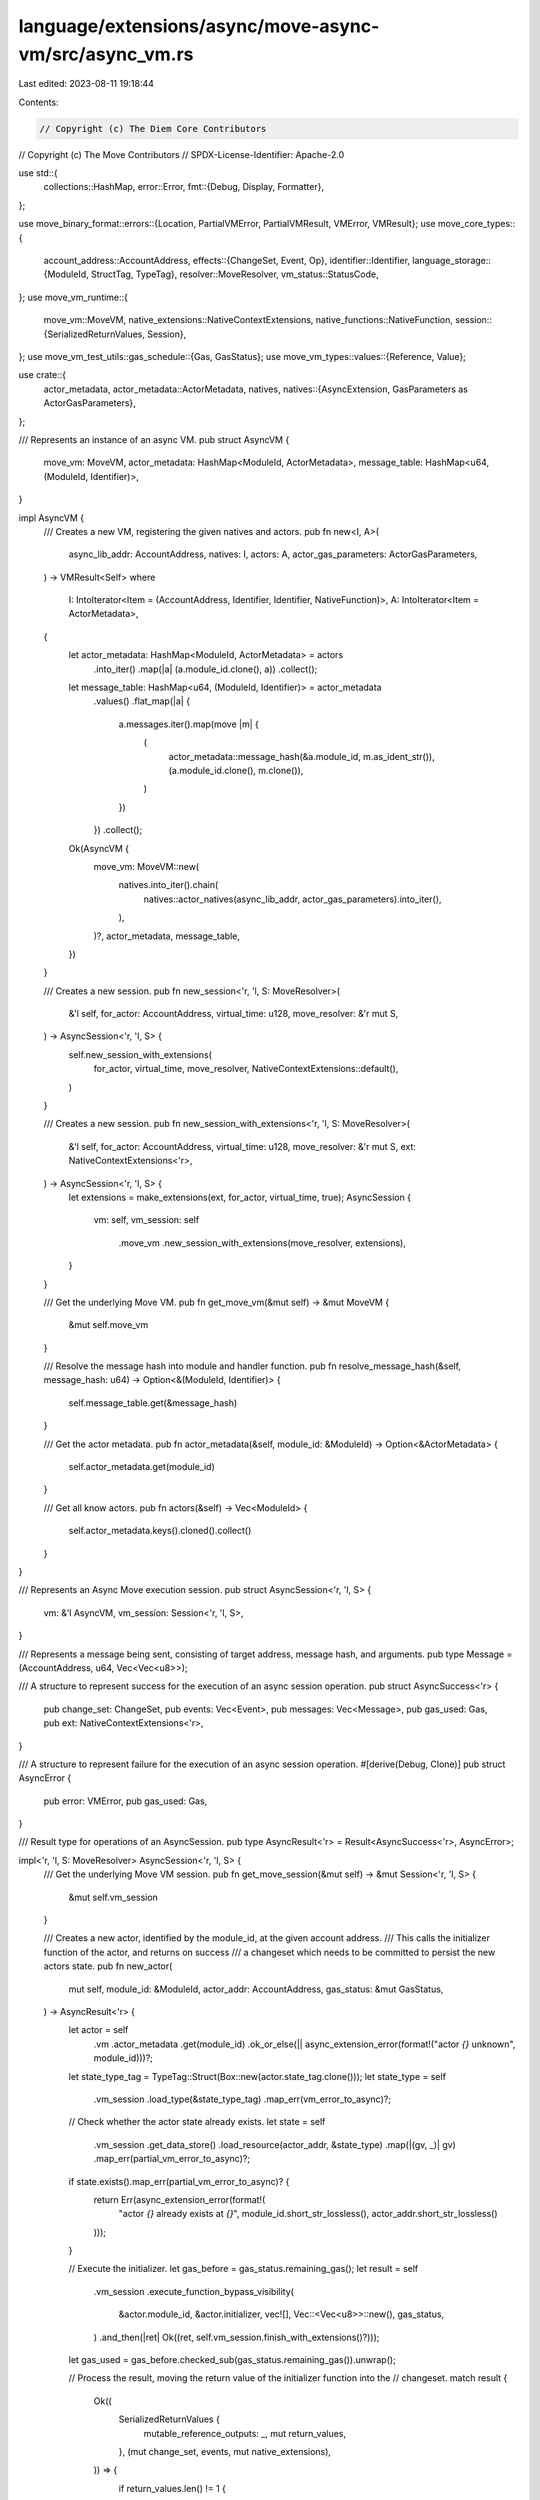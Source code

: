 language/extensions/async/move-async-vm/src/async_vm.rs
=======================================================

Last edited: 2023-08-11 19:18:44

Contents:

.. code-block:: rs

    // Copyright (c) The Diem Core Contributors
// Copyright (c) The Move Contributors
// SPDX-License-Identifier: Apache-2.0

use std::{
    collections::HashMap,
    error::Error,
    fmt::{Debug, Display, Formatter},
};

use move_binary_format::errors::{Location, PartialVMError, PartialVMResult, VMError, VMResult};
use move_core_types::{
    account_address::AccountAddress,
    effects::{ChangeSet, Event, Op},
    identifier::Identifier,
    language_storage::{ModuleId, StructTag, TypeTag},
    resolver::MoveResolver,
    vm_status::StatusCode,
};
use move_vm_runtime::{
    move_vm::MoveVM,
    native_extensions::NativeContextExtensions,
    native_functions::NativeFunction,
    session::{SerializedReturnValues, Session},
};
use move_vm_test_utils::gas_schedule::{Gas, GasStatus};
use move_vm_types::values::{Reference, Value};

use crate::{
    actor_metadata,
    actor_metadata::ActorMetadata,
    natives,
    natives::{AsyncExtension, GasParameters as ActorGasParameters},
};

/// Represents an instance of an async VM.
pub struct AsyncVM {
    move_vm: MoveVM,
    actor_metadata: HashMap<ModuleId, ActorMetadata>,
    message_table: HashMap<u64, (ModuleId, Identifier)>,
}

impl AsyncVM {
    /// Creates a new VM, registering the given natives and actors.
    pub fn new<I, A>(
        async_lib_addr: AccountAddress,
        natives: I,
        actors: A,
        actor_gas_parameters: ActorGasParameters,
    ) -> VMResult<Self>
    where
        I: IntoIterator<Item = (AccountAddress, Identifier, Identifier, NativeFunction)>,
        A: IntoIterator<Item = ActorMetadata>,
    {
        let actor_metadata: HashMap<ModuleId, ActorMetadata> = actors
            .into_iter()
            .map(|a| (a.module_id.clone(), a))
            .collect();
        let message_table: HashMap<u64, (ModuleId, Identifier)> = actor_metadata
            .values()
            .flat_map(|a| {
                a.messages.iter().map(move |m| {
                    (
                        actor_metadata::message_hash(&a.module_id, m.as_ident_str()),
                        (a.module_id.clone(), m.clone()),
                    )
                })
            })
            .collect();
        Ok(AsyncVM {
            move_vm: MoveVM::new(
                natives.into_iter().chain(
                    natives::actor_natives(async_lib_addr, actor_gas_parameters).into_iter(),
                ),
            )?,
            actor_metadata,
            message_table,
        })
    }

    /// Creates a new session.
    pub fn new_session<'r, 'l, S: MoveResolver>(
        &'l self,
        for_actor: AccountAddress,
        virtual_time: u128,
        move_resolver: &'r mut S,
    ) -> AsyncSession<'r, 'l, S> {
        self.new_session_with_extensions(
            for_actor,
            virtual_time,
            move_resolver,
            NativeContextExtensions::default(),
        )
    }

    /// Creates a new session.
    pub fn new_session_with_extensions<'r, 'l, S: MoveResolver>(
        &'l self,
        for_actor: AccountAddress,
        virtual_time: u128,
        move_resolver: &'r mut S,
        ext: NativeContextExtensions<'r>,
    ) -> AsyncSession<'r, 'l, S> {
        let extensions = make_extensions(ext, for_actor, virtual_time, true);
        AsyncSession {
            vm: self,
            vm_session: self
                .move_vm
                .new_session_with_extensions(move_resolver, extensions),
        }
    }

    /// Get the underlying Move VM.
    pub fn get_move_vm(&mut self) -> &mut MoveVM {
        &mut self.move_vm
    }

    /// Resolve the message hash into module and handler function.
    pub fn resolve_message_hash(&self, message_hash: u64) -> Option<&(ModuleId, Identifier)> {
        self.message_table.get(&message_hash)
    }

    /// Get the actor metadata.
    pub fn actor_metadata(&self, module_id: &ModuleId) -> Option<&ActorMetadata> {
        self.actor_metadata.get(module_id)
    }

    /// Get all know actors.
    pub fn actors(&self) -> Vec<ModuleId> {
        self.actor_metadata.keys().cloned().collect()
    }
}

/// Represents an Async Move execution session.
pub struct AsyncSession<'r, 'l, S> {
    vm: &'l AsyncVM,
    vm_session: Session<'r, 'l, S>,
}

/// Represents a message being sent, consisting of target address, message hash, and arguments.
pub type Message = (AccountAddress, u64, Vec<Vec<u8>>);

/// A structure to represent success for the execution of an async session operation.
pub struct AsyncSuccess<'r> {
    pub change_set: ChangeSet,
    pub events: Vec<Event>,
    pub messages: Vec<Message>,
    pub gas_used: Gas,
    pub ext: NativeContextExtensions<'r>,
}

/// A structure to represent failure for the execution of an async session operation.
#[derive(Debug, Clone)]
pub struct AsyncError {
    pub error: VMError,
    pub gas_used: Gas,
}

/// Result type for operations of an AsyncSession.
pub type AsyncResult<'r> = Result<AsyncSuccess<'r>, AsyncError>;

impl<'r, 'l, S: MoveResolver> AsyncSession<'r, 'l, S> {
    /// Get the underlying Move VM session.
    pub fn get_move_session(&mut self) -> &mut Session<'r, 'l, S> {
        &mut self.vm_session
    }

    /// Creates a new actor, identified by the module_id, at the given account address.
    /// This calls the initializer function of the actor, and returns on success
    /// a changeset which needs to be committed to persist the new actors state.
    pub fn new_actor(
        mut self,
        module_id: &ModuleId,
        actor_addr: AccountAddress,
        gas_status: &mut GasStatus,
    ) -> AsyncResult<'r> {
        let actor = self
            .vm
            .actor_metadata
            .get(module_id)
            .ok_or_else(|| async_extension_error(format!("actor `{}` unknown", module_id)))?;
        let state_type_tag = TypeTag::Struct(Box::new(actor.state_tag.clone()));
        let state_type = self
            .vm_session
            .load_type(&state_type_tag)
            .map_err(vm_error_to_async)?;

        // Check whether the actor state already exists.
        let state = self
            .vm_session
            .get_data_store()
            .load_resource(actor_addr, &state_type)
            .map(|(gv, _)| gv)
            .map_err(partial_vm_error_to_async)?;
        if state.exists().map_err(partial_vm_error_to_async)? {
            return Err(async_extension_error(format!(
                "actor `{}` already exists at `{}`",
                module_id.short_str_lossless(),
                actor_addr.short_str_lossless()
            )));
        }

        // Execute the initializer.
        let gas_before = gas_status.remaining_gas();
        let result = self
            .vm_session
            .execute_function_bypass_visibility(
                &actor.module_id,
                &actor.initializer,
                vec![],
                Vec::<Vec<u8>>::new(),
                gas_status,
            )
            .and_then(|ret| Ok((ret, self.vm_session.finish_with_extensions()?)));
        let gas_used = gas_before.checked_sub(gas_status.remaining_gas()).unwrap();

        // Process the result, moving the return value of the initializer function into the
        // changeset.
        match result {
            Ok((
                SerializedReturnValues {
                    mutable_reference_outputs: _,
                    mut return_values,
                },
                (mut change_set, events, mut native_extensions),
            )) => {
                if return_values.len() != 1 {
                    Err(async_extension_error(format!(
                        "inconsistent initializer `{}`",
                        actor.initializer
                    )))
                } else {
                    publish_actor_state(
                        &mut change_set,
                        actor_addr,
                        actor.state_tag.clone(),
                        return_values.remove(0).0,
                        false,
                    )
                    .map_err(partial_vm_error_to_async)?;
                    let async_ext = native_extensions.remove::<AsyncExtension>();
                    Ok(AsyncSuccess {
                        change_set,
                        events,
                        messages: async_ext.sent,
                        gas_used,
                        ext: native_extensions,
                    })
                }
            }
            Err(error) => Err(AsyncError { error, gas_used }),
        }
    }

    /// Handles a message at `actor` with the given `message_hash`. This will call the
    /// according function as determined by the AsyncResolver, passing a reference to
    /// the actors state.
    pub fn handle_message(
        mut self,
        actor_addr: AccountAddress,
        message_hash: u64,
        mut args: Vec<Vec<u8>>,
        gas_status: &mut GasStatus,
    ) -> AsyncResult<'r> {
        // Resolve actor and function which handles the message.
        let (module_id, handler_id) =
            self.vm.message_table.get(&message_hash).ok_or_else(|| {
                async_extension_error(format!("unknown message hash `{}`", message_hash))
            })?;
        let actor = self.vm.actor_metadata.get(module_id).ok_or_else(|| {
            async_extension_error(format!(
                "actor `{}` unknown",
                module_id.short_str_lossless()
            ))
        })?;

        // Load the resource representing the actor state and add to arguments.
        let state_type_tag = TypeTag::Struct(Box::new(actor.state_tag.clone()));
        let state_type = self
            .vm_session
            .load_type(&state_type_tag)
            .map_err(vm_error_to_async)?;

        let actor_state_global = self
            .vm_session
            .get_data_store()
            .load_resource(actor_addr, &state_type)
            .map(|(gv, _)| gv)
            .map_err(partial_vm_error_to_async)?;
        let actor_state = actor_state_global
            .borrow_global()
            .and_then(|v| v.value_as::<Reference>())
            .and_then(|r| r.read_ref())
            .map_err(partial_vm_error_to_async)?;
        args.insert(
            0,
            self.to_bcs(actor_state, &state_type_tag)
                .map_err(partial_vm_error_to_async)?,
        );

        // Execute the handler.
        let gas_before = gas_status.remaining_gas();
        let result = self
            .vm_session
            .execute_function_bypass_visibility(module_id, handler_id, vec![], args, gas_status)
            .and_then(|ret| Ok((ret, self.vm_session.finish_with_extensions()?)));

        let gas_used = gas_before.checked_sub(gas_status.remaining_gas()).unwrap();

        // Process the result, moving the mutated value of the handlers first parameter
        // into the changeset.
        match result {
            Ok((
                SerializedReturnValues {
                    mut mutable_reference_outputs,
                    return_values: _,
                },
                (mut change_set, events, mut native_extensions),
            )) => {
                if mutable_reference_outputs.len() > 1 {
                    Err(async_extension_error(format!(
                        "inconsistent handler `{}`",
                        handler_id
                    )))
                } else {
                    if !mutable_reference_outputs.is_empty() {
                        publish_actor_state(
                            &mut change_set,
                            actor_addr,
                            actor.state_tag.clone(),
                            mutable_reference_outputs.remove(0).1,
                            true,
                        )
                        .map_err(partial_vm_error_to_async)?;
                    }
                    let async_ext = native_extensions.remove::<AsyncExtension>();
                    Ok(AsyncSuccess {
                        change_set,
                        events,
                        messages: async_ext.sent,
                        gas_used,
                        ext: native_extensions,
                    })
                }
            }
            Err(error) => Err(AsyncError { error, gas_used }),
        }
    }

    fn to_bcs(&self, value: Value, tag: &TypeTag) -> PartialVMResult<Vec<u8>> {
        let type_layout = self
            .vm_session
            .get_type_layout(tag)
            .map_err(|e| e.to_partial())?;
        value
            .simple_serialize(&type_layout)
            .ok_or_else(|| partial_extension_error("serialization failed"))
    }
}

fn make_extensions(
    mut exts: NativeContextExtensions,
    actor_addr: AccountAddress,
    virtual_time: u128,
    in_initializer: bool,
) -> NativeContextExtensions {
    exts.add(AsyncExtension {
        current_actor: actor_addr,
        sent: vec![],
        in_initializer,
        virtual_time,
    });
    exts
}

fn publish_actor_state(
    change_set: &mut ChangeSet,
    actor_addr: AccountAddress,
    state_tag: StructTag,
    state: Vec<u8>,
    is_modify: bool,
) -> PartialVMResult<()> {
    change_set
        .add_resource_op(
            actor_addr,
            state_tag,
            if is_modify {
                Op::Modify(state)
            } else {
                Op::New(state)
            },
        )
        .map_err(|err| partial_extension_error(format!("cannot publish actor state: {}", err)))
}

pub(crate) fn partial_extension_error(msg: impl ToString) -> PartialVMError {
    PartialVMError::new(StatusCode::VM_EXTENSION_ERROR).with_message(msg.to_string())
}

pub(crate) fn extension_error(msg: impl ToString) -> VMError {
    partial_extension_error(msg).finish(Location::Undefined)
}

fn async_extension_error(msg: impl ToString) -> AsyncError {
    AsyncError {
        error: extension_error(msg),
        gas_used: 0.into(),
    }
}

fn vm_error_to_async(error: VMError) -> AsyncError {
    AsyncError {
        error,
        gas_used: 0.into(),
    }
}

fn partial_vm_error_to_async(error: PartialVMError) -> AsyncError {
    vm_error_to_async(error.finish(Location::Undefined))
}

// ------------------------------------------------------------------------------------------
// Displaying

impl Display for AsyncError {
    fn fmt(&self, f: &mut Formatter<'_>) -> std::fmt::Result {
        write!(f, "{}", self.error)
    }
}

impl Error for AsyncError {}

impl<'r> Display for AsyncSuccess<'r> {
    fn fmt(&self, f: &mut Formatter<'_>) -> std::fmt::Result {
        let AsyncSuccess {
            change_set,
            events,
            messages,
            gas_used,
            ext: _,
        } = self;
        write!(f, "change_set: {:?}", change_set)?;
        write!(f, ", events: {:?}", events)?;
        write!(f, ", messages: {:?}", messages)?;
        write!(f, ", gas: {}", gas_used)
    }
}


